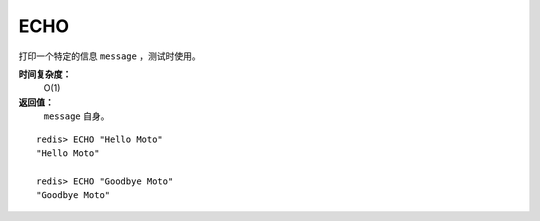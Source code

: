 .. _echo:

ECHO
=======

.. function:: ECHO message

打印一个特定的信息 ``message`` ，测试时使用。

**时间复杂度：**
    O(1)

**返回值：**
    ``message`` 自身。

::

    redis> ECHO "Hello Moto"
    "Hello Moto"

    redis> ECHO "Goodbye Moto"
    "Goodbye Moto"



